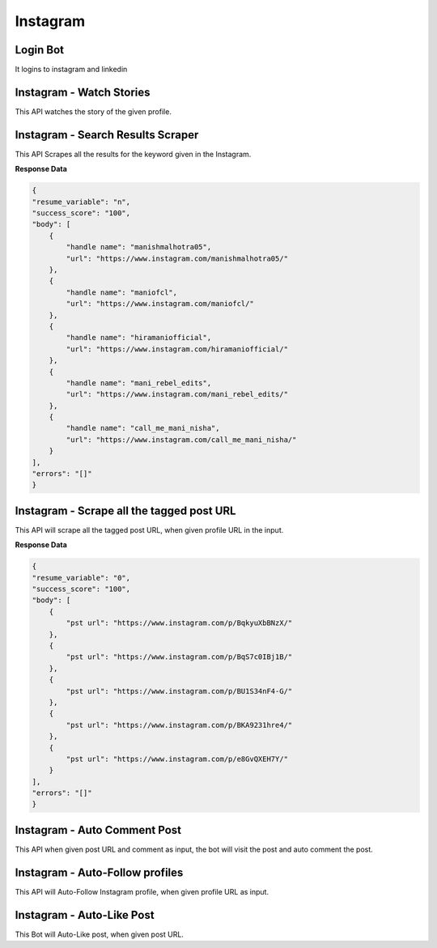 Instagram
******************************

Login Bot
#########

It logins to instagram and linkedin

.. tabs::

   .. code-tab:: py

        #pip install bot_studio
        from bot_studio import *
        dk=bot_studio.new()
        dk.InstagramLogin(username='bhatiashikha@gmail.com',password='password',session_key='shikha@gmail.com',session_password='password')

   .. code-tab:: javascript
		 NodeJS
   
         //npm i datakund
        var datakund=require('datakund');
        datakund.InstagramLogin(username,password,session_key,session_password);

Instagram - Watch Stories 
##########################

This API watches the story of the given profile.   

.. tabs::

   .. code-tab:: py

        #pip install bot_studio
        from bot_studio import *
        dk=bot_studio.new()
        dk.instagram__stories__auto__watcher(profile url='https://www.instagram.com/ursulolita/')

   .. code-tab:: javascript
		 NodeJS
   
         //npm i datakund
        var datakund=require('datakund');
        datakund.instagram__stories__auto__watcher(profile url);

Instagram - Search Results Scraper 
###################################

This API Scrapes all the results for the keyword given in the Instagram.  

.. tabs::

   .. code-tab:: py

        #pip install bot_studio
        from bot_studio import *
        dk=bot_studio.new()
        dk.instagram__search__results(Search='urs')

   .. code-tab:: javascript
		 NodeJS
   
         //npm i datakund
        var datakund=require('datakund');
        datakund.instagram__search__results(Search);

**Response Data**

.. code-block:: json

    {
    "resume_variable": "n",
    "success_score": "100",
    "body": [
        {
            "handle name": "manishmalhotra05",
            "url": "https://www.instagram.com/manishmalhotra05/"
        },
        {
            "handle name": "maniofcl",
            "url": "https://www.instagram.com/maniofcl/"
        },
        {
            "handle name": "hiramaniofficial",
            "url": "https://www.instagram.com/hiramaniofficial/"
        },
        {
            "handle name": "mani_rebel_edits",
            "url": "https://www.instagram.com/mani_rebel_edits/"
        },
        {
            "handle name": "call_me_mani_nisha",
            "url": "https://www.instagram.com/call_me_mani_nisha/"
        }
    ],
    "errors": "[]"
    }

Instagram - Scrape all the tagged post URL 
###########################################

This API will scrape all the tagged post URL, when given profile URL in the input. 

.. tabs::

   .. code-tab:: py

        #pip install bot_studio
        from bot_studio import *
        dk=bot_studio.new()
        dk.insta__tagged__url(profile url='https://www.instagram.com/9gag/')

   .. code-tab:: javascript
		 NodeJS
   
         //npm i datakund
        var datakund=require('datakund');
        datakund.insta__tagged__url(profile url);

**Response Data**

.. code-block:: json

    {
    "resume_variable": "0",
    "success_score": "100",
    "body": [
        {
            "pst url": "https://www.instagram.com/p/BqkyuXbBNzX/"
        },
        {
            "pst url": "https://www.instagram.com/p/BqS7c0IBj1B/"
        },
        {
            "pst url": "https://www.instagram.com/p/BU1S34nF4-G/"
        },
        {
            "pst url": "https://www.instagram.com/p/BKA9231hre4/"
        },
        {
            "pst url": "https://www.instagram.com/p/e8GvQXEH7Y/"
        }
    ],
    "errors": "[]"
    }

Instagram - Auto Comment Post
#############################

This API when given post URL and comment as input, the bot will visit the post and auto comment the post. 

.. tabs::

   .. code-tab:: py

        #pip install bot_studio
        from bot_studio import *
        dk=bot_studio.new()
        dk.instagram__auto__commentor(post url='https://www.instagram.com/9gag/',Add_a_comment='nice')

   .. code-tab:: javascript
		 NodeJS
   
         //npm i datakund
        var datakund=require('datakund');
        datakund.instagram__auto__commentor(post url,Add_a_comment);

Instagram - Auto-Follow profiles
################################

This API will Auto-Follow Instagram profile, when given profile URL as input.

.. tabs::

   .. code-tab:: py

        #pip install bot_studio
        from bot_studio import *
        dk=bot_studio.new()
        dk.instagram_autofollow(profile url='https://www.instagram.com/9gag/')

   .. code-tab:: javascript
		 NodeJS
   
         //npm i datakund
        var datakund=require('datakund');
        datakund.instagram_autofollow(profile url);

Instagram - Auto-Like Post
##########################

This Bot will Auto-Like post, when given post URL.

.. tabs::

   .. code-tab:: py

        #pip install bot_studio
        from bot_studio import *
        dk=bot_studio.new()
        dk.instagram_auto_like(post_url='https://www.instagram.com/p/CbEmdpwA1Zp/')

   .. code-tab:: javascript
		 NodeJS
   
         //npm i datakund
        var datakund=require('datakund');
        datakund.instagram_auto_like(post_url);

